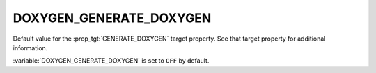DOXYGEN_GENERATE_DOXYGEN
------------------------

Default value for the :prop_tgt:`GENERATE_DOXYGEN` target property.
See that target property for additional information.

:variable:`DOXYGEN_GENERATE_DOXYGEN` is set to ``OFF`` by default.
